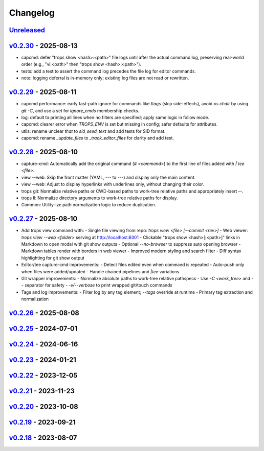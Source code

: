 *********
Changelog
*********

`Unreleased`_
=============

`v0.2.30`_ - 2025-08-13
=======================
- capcmd: defer "trops show <hash>:<path>" file logs until after the actual command log, preserving real-world order (e.g., "vi <path>" then "trops show <hash>:<path>").
- tests: add a test to assert the command log precedes the file log for editor commands.
- note: logging deferral is in-memory only; existing log files are not read or rewritten.

`v0.2.29`_ - 2025-08-11
=======================
- capcmd performance: early fast-path ignore for commands like `ttags` (skip side-effects),
  avoid `os.chdir` by using `git -C`, and use a set for `ignore_cmds` membership checks.
- log: default to printing all lines when no filters are specified; apply same logic in follow mode.
- capcmd: clearer error when `TROPS_ENV` is set but missing in config; safer defaults for attributes.
- utils: rename unclear `that` to `sid_seed_text` and add tests for SID format.
- capcmd: rename `_update_files` to `_track_editor_files` for clarity and add test.

`v0.2.28`_ - 2025-08-10
=======================
- capture-cmd: Automatically add the original command (`# <command>`) to the first line of files added with `| tee <file>`.
- view --web: Skip the front matter (YAML, `---` to `---`) and display only the main content.
- view --web: Adjust to display hyperlinks with underlines only, without changing their color.
- trops git: Normalize relative paths or CWD-based paths to work-tree relative paths and appropriately insert `--`.
- trops ll: Normalize directory arguments to work-tree relative paths for display.
- Common: Utility-ize path normalization logic to reduce duplication.

`v0.2.27`_ - 2025-08-10
=======================
- Add trops view command with:
  - Single file viewing from repo: `trops view <file> [--commit <rev>]`
  - Web viewer: `trops view --web <folder>` serving at http://localhost:8001
  - Clickable "trops show <hash>[:<path>]" links in Markdown to open modal with git show outputs
  - Optional `--no-browser` to suppress auto opening browser
  - Markdown tables render with borders in web viewer
  - Improved modern styling and search filter
  - Diff syntax highlighting for git show output
- Editor/tee capture-cmd improvements:
  - Detect files edited even when command is repeated
  - Auto-push only when files were added/updated
  - Handle chained pipelines and `|tee` variations
- Git wrapper improvements:
  - Normalize absolute paths to work-tree relative pathspecs
  - Use `-C <work_tree>` and `--` separator for safety
  - `-v/--verbose` to print wrapped git/touch commands
- Tags and log improvements:
  - Filter log by any tag element; `--tags` override at runtime
  - Primary tag extraction and normalization

`v0.2.26`_ - 2025-08-08
=======================

`v0.2.25`_ - 2024-07-01
=======================

`v0.2.24`_ - 2024-06-16
=======================

`v0.2.23`_ - 2024-01-21
=======================

`v0.2.22`_ - 2023-12-05
=======================

`v0.2.21`_ - 2023-11-23
=======================

`v0.2.20`_ - 2023-10-08
=======================

`v0.2.19`_ - 2023-09-21
=======================

`v0.2.18`_ - 2023-08-07
=======================

.. _Unreleased: https://github.com/kojiwell/trops/compare/v0.2.30...develop
.. _v0.2.30: https://github.com/kojiwell/trops/compare/v0.2.29...v0.2.30
.. _v0.2.29: https://github.com/kojiwell/trops/compare/v0.2.28...v0.2.29
.. _v0.2.28: https://github.com/kojiwell/trops/compare/v0.2.27...v0.2.28
.. _v0.2.27: https://github.com/kojiwell/trops/compare/v0.2.26...v0.2.27
.. _v0.2.26: https://github.com/kojiwell/trops/compare/v0.2.25...v0.2.26
.. _v0.2.25: https://github.com/kojiwell/trops/compare/v0.2.24...v0.2.25
.. _v0.2.24: https://github.com/kojiwell/trops/compare/v0.2.23...v0.2.24
.. _v0.2.23: https://github.com/kojiwell/trops/compare/v0.2.22...v0.2.23
.. _v0.2.22: https://github.com/kojiwell/trops/compare/v0.2.21...v0.2.22
.. _v0.2.21: https://github.com/kojiwell/trops/compare/v0.2.20...v0.2.21
.. _v0.2.20: https://github.com/kojiwell/trops/compare/v0.2.19...v0.2.20
.. _v0.2.19: https://github.com/kojiwell/trops/compare/v0.2.18...v0.2.19
.. _v0.2.18: https://github.com/kojiwell/trops/compare/v0.2.14...v0.2.18
